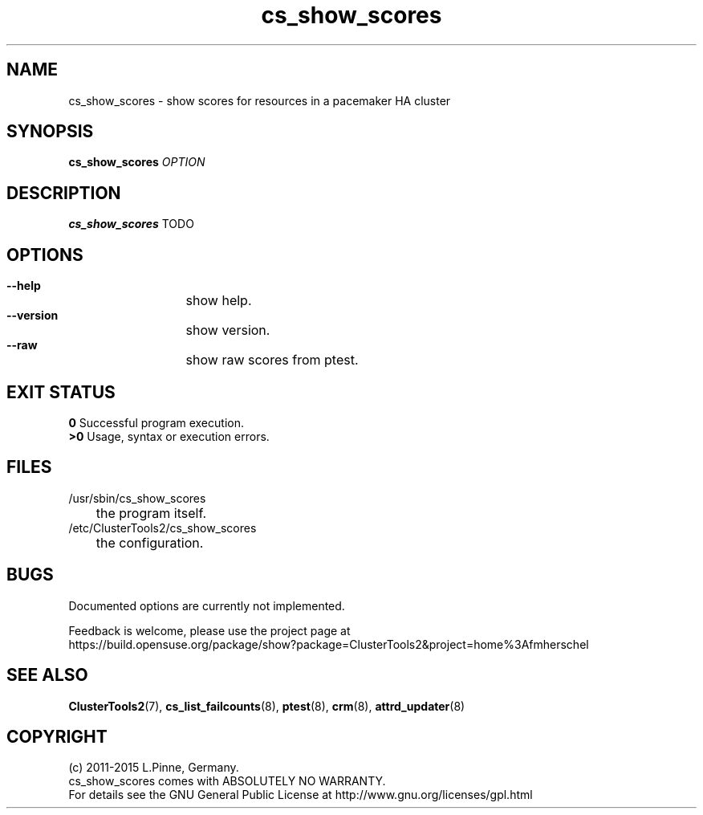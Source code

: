 .TH cs_show_scores 8 "18 Apr 2015" "" "ClusterTools2"
.\"
.SH NAME
cs_show_scores \- show scores for resources in a pacemaker HA cluster 
.\"
.SH SYNOPSIS
.B cs_show_scores \fIOPTION\fR
.\"
.SH DESCRIPTION
\fBcs_show_scores\fP TODO
.br
.\"
.SH OPTIONS
.HP
\fB --help\fR
	show help.
.HP
\fB --version\fR
	show version.
.HP
\fB --raw\fR
	show raw scores from ptest.
.\"
.SH EXIT STATUS
.B 0
Successful program execution.
.br
.B >0 
Usage, syntax or execution errors.
.\"
.SH FILES
.TP
/usr/sbin/cs_show_scores
	the program itself.
.TP
/etc/ClusterTools2/cs_show_scores
	the configuration.
.\"
.SH BUGS
Documented options are currently not implemented.

Feedback is welcome, please use the project page at
.br
https://build.opensuse.org/package/show?package=ClusterTools2&project=home%3Afmherschel
.\"
.SH SEE ALSO
\fBClusterTools2\fP(7), \fBcs_list_failcounts\fP(8), \fBptest\fP(8), \fBcrm\fP(8),
\fBattrd_updater\fP(8)
.\"
.SH COPYRIGHT
(c) 2011-2015 L.Pinne, Germany.
.br
cs_show_scores comes with ABSOLUTELY NO WARRANTY.
.br
For details see the GNU General Public License at
http://www.gnu.org/licenses/gpl.html
.\"
